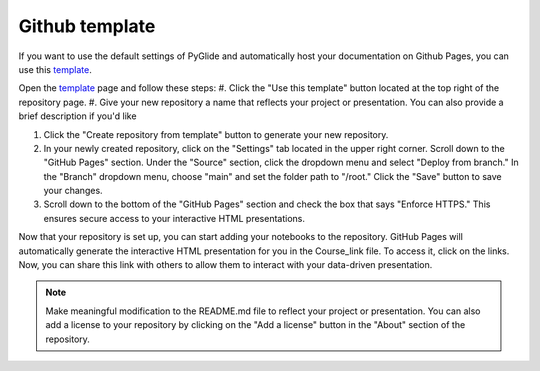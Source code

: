 Github template 
===============

If you want to use the default settings of PyGlide and automatically host your documentation on Github Pages, you can use this `template <https://github.com/B7M/PyGlide_Actions>`_.

Open the `template <https://github.com/B7M/PyGlide_Actions>`_ page and follow these steps:
#. Click the "Use this template" button located at the top right of the repository page.
#. Give your new repository a name that reflects your project or presentation. You can also provide a brief description if you'd like

#. Click the "Create repository from template" button to generate your new repository.

#. In your newly created repository, click on the "Settings" tab located in the upper right corner. Scroll down to the "GitHub Pages" section. Under the "Source" section, click the dropdown menu and select "Deploy from branch." In the "Branch" dropdown menu, choose "main" and set the folder path to "/root." Click the "Save" button to save your changes.

#. Scroll down to the bottom of the "GitHub Pages" section and check the box that says "Enforce HTTPS." This ensures secure access to your interactive HTML presentations.

Now that your repository is set up, you can start adding your notebooks to the repository. GitHub Pages will automatically generate the interactive HTML presentation for you in the Course_link file. To access it, click on the links. Now, you can share this link with others to allow them to interact with your data-driven presentation.

.. note::
    Make meaningful modification to the README.md file to reflect your project or presentation. You can also add a license to your repository by clicking on the "Add a license" button in the "About" section of the repository.